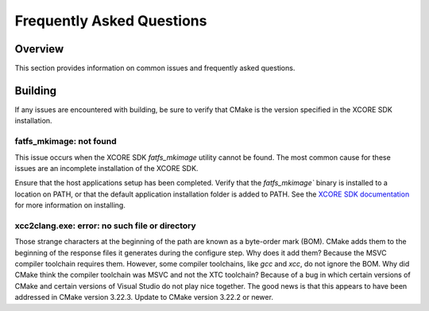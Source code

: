.. _sln_voice_ffd_faq:

#############################
Frequently Asked Questions
#############################

Overview
========

This section provides information on common issues and frequently asked questions.


Building
========

If any issues are encountered with building, be sure to verify that CMake is the version specified in the XCORE SDK installation.

fatfs_mkimage: not found
^^^^^^^^^^^^^^^^^^^^^^^^

This issue occurs when the XCORE SDK `fatfs_mkimage` utility cannot be found.  The most common cause for these issues are an incomplete installation of the XCORE SDK.

Ensure that the host applications setup has been completed.  Verify that the `fatfs_mkimage`` binary is installed to a location on PATH, or that the default application installation folder is added to PATH.  See the `XCORE SDK documentation <https://www.xmos.ai/documentation/XM-014660-PC-LATEST/html/>`__ for more information on installing.

xcc2clang.exe: error: no such file or directory
^^^^^^^^^^^^^^^^^^^^^^^^^^^^^^^^^^^^^^^^^^^^^^^

Those strange characters at the beginning of the path are known as a byte-order mark (BOM). CMake adds them to the beginning of the response files it generates during the configure step. Why does it add them? Because the MSVC compiler toolchain requires them. However, some compiler toolchains, like `gcc` and `xcc`, do not ignore the BOM. Why did CMake think the compiler toolchain was MSVC and not the XTC toolchain? Because of a bug in which certain versions of CMake and certain versions of Visual Studio do not play nice together. The good news is that this appears to have been addressed in CMake version 3.22.3. Update to CMake version 3.22.2 or newer.
